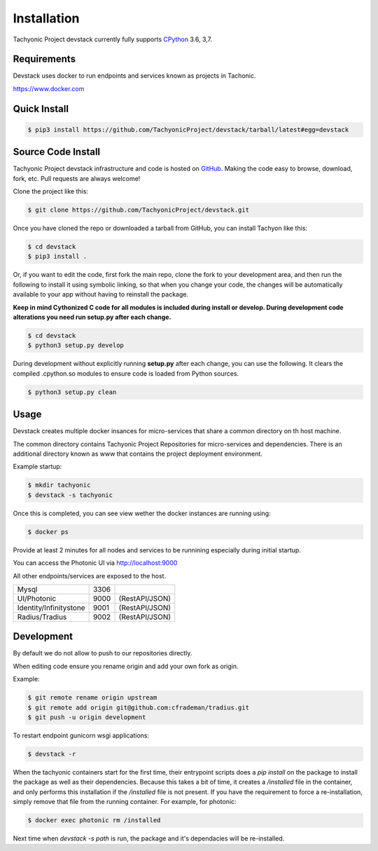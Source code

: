 Installation
============

Tachyonic Project devstack currently fully supports `CPython <https://www.python.org/downloads/>`__ 3.6, 3,7.

Requirements
------------

Devstack uses docker to run endpoints and services known as projects in Tachonic.

https://www.docker.com

Quick Install
-------------

.. code:: bash

   $ pip3 install https://github.com/TachyonicProject/devstack/tarball/latest#egg=devstack

Source Code Install
-------------------

Tachyonic Project devstack infrastructure and code is hosted on `GitHub <https://github.com/TachyonicProject/devstack>`_.
Making the code easy to browse, download, fork, etc. Pull requests are always welcome!

Clone the project like this:

.. code:: bash

    $ git clone https://github.com/TachyonicProject/devstack.git

Once you have cloned the repo or downloaded a tarball from GitHub, you
can install Tachyon like this:

.. code:: bash

    $ cd devstack
    $ pip3 install .

Or, if you want to edit the code, first fork the main repo, clone the fork
to your development area, and then run the following to install it using
symbolic linking, so that when you change your code, the changes will be
automatically available to your app without having to reinstall the package.

**Keep in mind Cythonized C code for all modules is included during install
or develop. During development code alterations you need run setup.py after
each change.**

.. code:: bash

    $ cd devstack
    $ python3 setup.py develop

During development without explicitly running **setup.py** after each change,
you can use the following. It clears the compiled .cpython.so modules to ensure
code is loaded from Python sources.

.. code:: bash

    $ python3 setup.py clean

Usage
-----

Devstack creates multiple docker insances for micro-services that share a common directory on th host machine. 

The common directory contains Tachyonic Project Repositories for micro-services and dependencies. There is an additional directory known as www that contains the project deployment environment.

Example startup:

.. code:: bash

   $ mkdir tachyonic
   $ devstack -s tachyonic

Once this is completed, you can see view wether the docker instances are running using:

.. code:: bash
   
   $ docker ps

Provide at least 2 minutes for all nodes and services to be runnining especially during initial startup.

You can access the Photonic UI via http://localhost:9000

All other endpoints/services are exposed to the host.

+-------------------------+------+----------------+
| Mysql                   | 3306 |                |
+-------------------------+------+----------------+
| UI/Photonic             | 9000 | (RestAPI/JSON) |
+-------------------------+------+----------------+
| Identity/Infinitystone  | 9001 | (RestAPI/JSON) |
+-------------------------+------+----------------+
| Radius/Tradius          | 9002 | (RestAPI/JSON) |
+-------------------------+------+----------------+

Development
-----------
By default we do not allow to push to our repositories directly.

When editing code ensure you rename origin and add your own fork as origin.

Example:

.. code:: bash

   $ git remote rename origin upstream
   $ git remote add origin git@github.com:cfrademan/tradius.git
   $ git push -u origin development

To restart endpoint gunicorn wsgi applications:

.. code:: bash

   $ devstack -r

When the tachyonic containers start for the first time, their entrypoint scripts does a `pip install` on the package
to install the package as well as their dependencies. Because this takes a bit of time, it creates a
`/installed` file in the container, and only performs this installation if the `/installed` file is not present. If you
have the requirement to force a re-installation, simply remove that file from the running container.
For example, for photonic:

.. code:: bash

   $ docker exec photonic rm /installed

Next time when `devstack -s path` is run, the package and it's dependacies will be re-installed.
